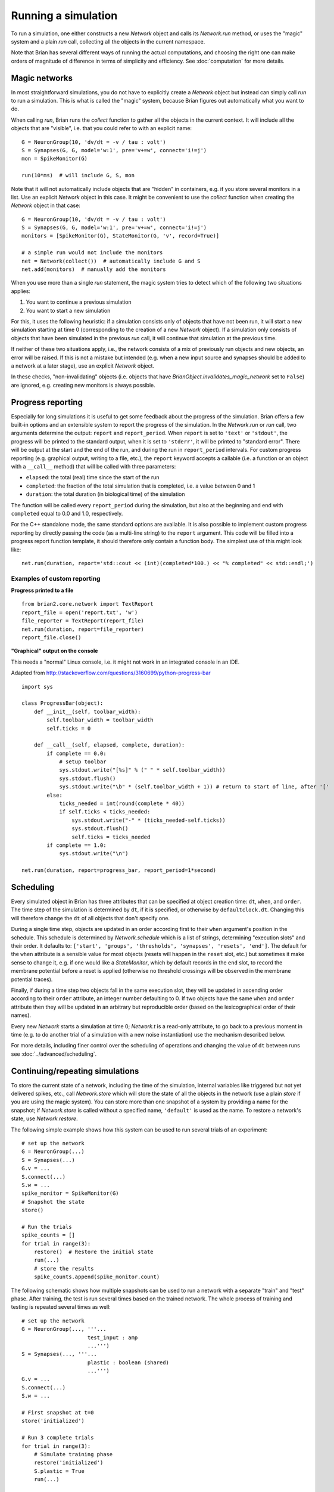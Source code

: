 Running a simulation
====================

To run a simulation, one either constructs a new `Network` object and calls its
`Network.run` method, or uses the "magic" system and a plain `run` call,
collecting all the objects in the current namespace.

Note that Brian has several different ways of running the actual computations,
and choosing the right one can make orders of magnitude of difference in
terms of simplicity and efficiency. See :doc:`computation` for more details.

Magic networks
--------------
In most straightforward simulations, you do not have to explicitly create a
`Network` object but instead can simply call `run` to run a simulation. This is
what is called the "magic" system, because Brian figures out automatically what
you want to do.

When calling `run`, Brian runs the `collect` function to gather all the objects
in the current context. It will include all the objects that are "visible", i.e.
that you could refer to with an explicit name::

  G = NeuronGroup(10, 'dv/dt = -v / tau : volt')
  S = Synapses(G, G, model='w:1', pre='v+=w', connect='i!=j')
  mon = SpikeMonitor(G)

  run(10*ms)  # will include G, S, mon

Note that it will not automatically include objects that are "hidden" in
containers, e.g. if you store several monitors in a list. Use an explicit
`Network` object in this case. It might be convenient to use the `collect`
function when creating the `Network` object in that case::

    G = NeuronGroup(10, 'dv/dt = -v / tau : volt')
    S = Synapses(G, G, model='w:1', pre='v+=w', connect='i!=j')
    monitors = [SpikeMonitor(G), StateMonitor(G, 'v', record=True)]

    # a simple run would not include the monitors
    net = Network(collect())  # automatically include G and S
    net.add(monitors)  # manually add the monitors

When you use more than a single `run` statement, the magic system tries to
detect which of the following two situations applies:

1. You want to continue a previous simulation
2. You want to start a new simulation

For this, it uses the following heuristic: if a simulation consists only of
objects that have not been run, it will start a new simulation starting at
time 0 (corresponding to the creation of a new `Network` object). If a
simulation only consists of objects that have been simulated in the previous
`run` call, it will continue that simulation at the previous time.

If neither of these two situations apply, i.e., the network consists of a mix
of previously run objects and new objects, an error will be raised. If this is
not a mistake but intended (e.g. when a new input source and synapses should be
added to a network at a later stage), use an explicit `Network` object.

In these checks, "non-invalidating" objects (i.e. objects that have
`BrianObject.invalidates_magic_network` set to ``False``) are ignored, e.g.
creating new monitors is always possible.

Progress reporting
------------------
Especially for long simulations it is useful to get some feedback about the
progress of the simulation. Brian offers a few built-in options and an
extensible system to report the progress of the simulation. In the `Network.run`
or `run` call, two arguments determine the output: ``report`` and
``report_period``. When ``report`` is set to ``'text'`` or ``'stdout'``, the
progress will be printed to the standard output, when it is set to ``'stderr'``,
it will be printed to "standard error". There will be output at the start and
the end of the run, and during the run in ``report_period`` intervals. For
custom progress reporting (e.g. graphical output, writing to a file, etc.), the
``report`` keyword accepts a callable (i.e. a function or an object with a
``__call__`` method) that will be called with three parameters:

* ``elapsed``: the total (real) time since the start of the run
* ``completed``: the fraction of the total simulation that is completed,
  i.e. a value between 0 and 1
* ``duration``: the total duration (in biological time) of the simulation

The function will be called every ``report_period`` during the simulation, but
also at the beginning and end with ``completed`` equal to 0.0 and 1.0,
respectively.

For the C++ standalone mode, the same standard options are available. It is
also possible to implement custom progress reporting by directly passing the
code (as a multi-line string) to the ``report`` argument. This code will be
filled into a progress report function template, it should therefore only
contain a function body. The simplest use of this might look like::

    net.run(duration, report='std::cout << (int)(completed*100.) << "% completed" << std::endl;')



Examples of custom reporting
~~~~~~~~~~~~~~~~~~~~~~~~~~~~

**Progress printed to a file**
::

    from brian2.core.network import TextReport
    report_file = open('report.txt', 'w')
    file_reporter = TextReport(report_file)
    net.run(duration, report=file_reporter)
    report_file.close()

**"Graphical" output on the console**

This needs a "normal" Linux console, i.e. it might not work in an integrated
console in an IDE.

Adapted from http://stackoverflow.com/questions/3160699/python-progress-bar

::

    import sys

    class ProgressBar(object):
        def __init__(self, toolbar_width):
            self.toolbar_width = toolbar_width
            self.ticks = 0

        def __call__(self, elapsed, complete, duration):
            if complete == 0.0:
                # setup toolbar
                sys.stdout.write("[%s]" % (" " * self.toolbar_width))
                sys.stdout.flush()
                sys.stdout.write("\b" * (self.toolbar_width + 1)) # return to start of line, after '['
            else:
                ticks_needed = int(round(complete * 40))
                if self.ticks < ticks_needed:
                    sys.stdout.write("-" * (ticks_needed-self.ticks))
                    sys.stdout.flush()
                    self.ticks = ticks_needed
            if complete == 1.0:
                sys.stdout.write("\n")

    net.run(duration, report=progress_bar, report_period=1*second)

Scheduling
----------

Every simulated object in Brian has three attributes that can be specified at
object creation time: ``dt``, ``when``, and ``order``. The time step of the
simulation is determined by ``dt``, if it is specified, or otherwise by
``defaultclock.dt``. Changing this will therefore change the ``dt`` of
all objects that don't specify one.

During a single time step, objects are updated in an order according first
to their ``when``
argument's position in the schedule.  This schedule is determined by
`Network.schedule` which is a list of strings, determining "execution slots" and
their order. It defaults to: ``['start', 'groups', 'thresholds', 'synapses',
'resets', 'end']``. The default
for the ``when`` attribute is a sensible value for most objects (resets will
happen in the ``reset`` slot, etc.) but sometimes it make sense to change it,
e.g. if one would like a `StateMonitor`, which by default records in the
``end`` slot, to record the membrane potential before a reset is applied
(otherwise no threshold crossings will be observed in the membrane potential
traces).

Finally, if during a time step two objects fall in the same execution
slot, they will be updated in ascending order according to their
``order`` attribute, an integer number defaulting to 0. If two objects have
the same ``when`` and ``order`` attribute then they will be updated in an
arbitrary but reproducible order (based on the lexicographical order of their
names).

Every new `Network` starts a simulation at time 0; `Network.t` is a read-only
attribute, to go back to a previous moment in time (e.g. to do another trial
of a simulation with a new noise instantiation) use the mechanism described
below.

For more details, including finer control over the scheduling of operations
and changing the value of ``dt`` between runs see
:doc:`../advanced/scheduling`.

Continuing/repeating simulations
--------------------------------

To store the current state of a network, including the time of the simulation,
internal variables like triggered but not yet delivered spikes, etc., call
`Network.store` which will store the state of all the objects
in the network (use a plain `store` if you are using the magic system). You
can store more than one snapshot of a system by providing a name for the
snapshot; if `Network.store` is called without a specified name,
``'default'`` is used as the name. To restore a network's state, use
`Network.restore`.

The following simple example shows how this system can be used to run several
trials of an experiment::

    # set up the network
    G = NeuronGroup(...)
    S = Synapses(...)
    G.v = ...
    S.connect(...)
    S.w = ...
    spike_monitor = SpikeMonitor(G)
    # Snapshot the state
    store()

    # Run the trials
    spike_counts = []
    for trial in range(3):
        restore()  # Restore the initial state
        run(...)
        # store the results
        spike_counts.append(spike_monitor.count)

The following schematic shows how multiple snapshots can be used to run a
network with a separate "train" and "test" phase. After training, the test is
run several times based on the trained network. The whole process of training
and testing is repeated several times as well::

    # set up the network
    G = NeuronGroup(..., '''...
                         test_input : amp
                         ...''')
    S = Synapses(..., '''...
                         plastic : boolean (shared)
                         ...''')
    G.v = ...
    S.connect(...)
    S.w = ...

    # First snapshot at t=0
    store('initialized')

    # Run 3 complete trials
    for trial in range(3):
        # Simulate training phase
        restore('initialized')
        S.plastic = True
        run(...)

        # Snapshot after learning
        store('after_learning')

        # Run 5 tests after the training
        for test_number in range(5):
            restore('after_learning')
            S.plastic = False  # switch plasticity off
            G.test_input = test_inputs[test_number]
            # monitor the activity now
            spike_mon = SpikeMonitor(G)
            run(...)
            # Do something with the result
            # ...

Note that `Network.run`, `Network.store` and `Network.restore` (or `run`,
`store`, `restore`) are the only way of affecting the time of the clocks. In
contrast to Brian1, it is no longer necessary (nor possible) to directly set
the time of the clocks or call a ``reinit`` function.

